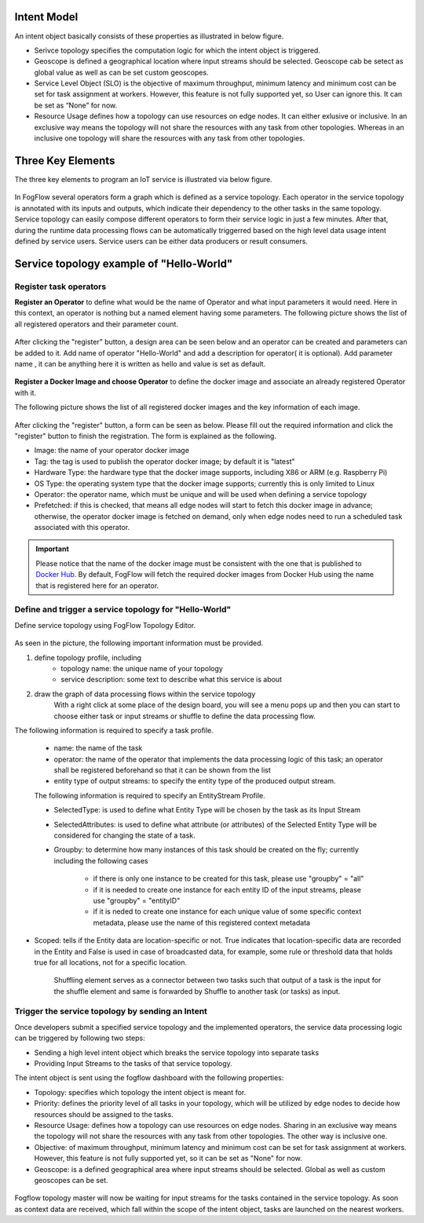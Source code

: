 
Intent Model
==================

An intent object basically consists of these properties as illustrated in below figure.

- Serivce topology specifies the computation logic for which the intent object is triggered. 

- Geoscope is defined a geographical location where input streams should be selected. Geoscope cab be setect as global value as well as can be set custom geoscopes. 

- Service Level Object (SLO) is the objective of maximum throughput, minimum latency and minimum cost can be set for task assignment at workers. However, this feature is not fully supported yet, so User can ignore this. It can be set as “None” for now. 

- Resource Usage defines how a topology can use resources on edge nodes. It can either exlusive or inclusive. In an exclusive way means the topology will not share the resources with any task from other topologies. Whereas in an inclusive one topology will share the resources with any task from other topologies.



.. figure:: figures/intent_model.png



Three Key Elements
=====================

The three key elements to program an IoT service is illustrated via below figure.




.. figure:: figures/key_elements.png




In FogFlow several operators form a graph which is defined as a service topology. Each operator in the service topology is annotated with its inputs and outputs, which indicate their dependency to the other tasks in the same topology. Service topology can easily compose different operators to form their service logic in just a few minutes. After that, during the runtime data processing flows can be automatically triggerred based on the high level data usage intent defined by service users. Service users can be either data producers or result consumers.




Service topology example of "Hello-World"
=========================================

Register task operators
----------------------------------------------

**Register an Operator** to define what would be the name of Operator and what input parameters it would need. Here in this context, an operator is nothing but a named element having some parameters.
The following picture shows the list of all registered operators and their parameter count.




.. figure:: figures/operator_dashboard.png





After clicking the "register" button, a design area can be seen below and an operator can be created and parameters can be added to it. Add name of operator "Hello-World" and add a description for operator( it is optional). Add parameter name , it can be anything here it is written as hello and value is set as default.





.. figure:: figures/register_operator3.png






**Register a Docker Image and choose Operator** to define the docker image and associate an already registered Operator with it. 

The following picture shows the list of all registered docker images and the key information of each image. 


.. figure:: figures/docker_image1.png




After clicking the "register" button, a form can be seen as below. 
Please fill out the required information and click the "register" button to finish the registration. 
The form is explained as the following. 

* Image: the name of your operator docker image
* Tag: the tag is used to publish the operator docker image; by default it is "latest"
* Hardware Type: the hardware type that the docker image supports, including X86 or ARM (e.g. Raspberry Pi)
* OS Type: the operating system type that the docker image supports; currently this is only limited to Linux
* Operator: the operator name, which must be unique and will be used when defining a service topology
* Prefetched: if this is checked, that means all edge nodes will start to fetch this docker image in advance; otherwise, the operator docker image is fetched on demand, only when edge nodes need to run a scheduled task associated with this operator. 


.. important::
    
    Please notice that the name of the docker image must be consistent with the one that is published to `Docker Hub`_.
    By default, FogFlow will fetch the required docker images from Docker Hub using the name that is registered here for an operator. 
    
.. _`Docker Hub`: https://github.com/smartfog/fogflow/tree/master/application/operator/anomaly
    
    

.. figure:: figures/docker_image.png




Define and trigger a service topology for "Hello-World"
------------------------------------------------------------

Define service topology using FogFlow Topology Editor.



.. figure:: figures/topology_register.png




As seen in the picture, the following important information must be provided. 

#. define topology profile, including
    * topology name: the unique name of your topology
    * service description: some text to describe what this service is about
    
#. draw the graph of data processing flows within the service topology
    With a right click at some place of the design board, you will see a menu pops up 
    and then you can start to choose either task or input streams or shuffle
    to define the data processing flow.
   
   
The following information is required to specify a task profile.
	
    * name: the name of the task 
    * operator: the name of the operator that implements the data processing logic of this task; an operator shall be registered beforehand so that it can be shown from the list
    * entity type of output streams: to specify the entity type of the produced output stream.
    
    The following information is required to specify an EntityStream Profile.

    * SelectedType: is used to define what Entity Type will be chosen by the task as its Input Stream
    * SelectedAttributes: is used to define what attribute (or attributes) of the Selected Entity Type will be considered for changing the state of a task.
    * Groupby: to determine how many instances of this task should be created on the fly; currently including the following cases
	
        *  if there is only one instance to be created for this task, please use "groupby" = "all"
        *  if it is needed to create one instance for each entity ID of the input streams, please use "groupby" = "entityID"
        *  if it is neded to create one instance for each unique value of some specific context metadata, please use the name of this registered context metadata
    
    
* Scoped: tells if the Entity data are location-specific or not. True indicates that location-specific data are recorded in the Entity and False is used in case of broadcasted data, for example, some rule or threshold data that holds true for all locations, not for a specific location.

    Shuffling element serves as a connector between two tasks such that output of a task is the input for the shuffle element and same is forwarded by Shuffle to another task (or tasks) as input.
    
    
    
Trigger the service topology by sending an Intent
------------------------------------------------------------------------------

Once developers submit a specified service topology and the implemented operators, 
the service data processing logic can be triggered by following two steps:

* Sending a high level intent object which breaks the service topology into separate tasks
* Providing Input Streams to the tasks of that service topology.

The intent object is sent using the fogflow dashboard with the following properties: 

* Topology: specifies which topology the intent object is meant for.
* Priority: defines the priority level of all tasks in your topology, which will be utilized by edge nodes to decide how resources should be assigned to the tasks.
* Resource Usage: defines how a topology can use resources on edge nodes. Sharing in an exclusive way means the topology will not share the resources with any task from other topologies. The other way is inclusive one.
* Objective: of maximum throughput, minimum latency and minimum cost can be set for task assignment at workers. However, this feature is not fully supported yet, so it can be set as "None" for now.
* Geoscope: is a defined geographical area where input streams should be selected. Global as well as custom geoscopes can be set.



.. figure:: figures/intent.png




Fogflow topology master will now be waiting for input streams for the tasks contained in the service topology. As soon as context data are received, which fall within the scope of the intent object, tasks are launched on the nearest workers.








